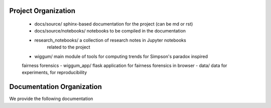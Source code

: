 Project Organization
====================


 - docs/source/ sphinx-based documentation for the project (can be md or rst)
 - docs/source/notebooks/ notebooks to be compiled in the documentation
 - research_notebooks/  a collection of research notes in Jupyter notebooks
    related to the project
 - wiggum/ main module of tools for computing trends for Simpson's paradox inspired
 fairness forensics
 - wiggum_app/ flask application for fairness forensics in browser
 - data/ data for experiments, for reproducibility

Documentation Organization
===========================

We provide the following documentation
